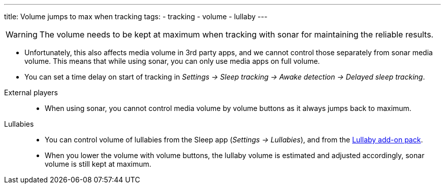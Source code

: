 ---
title: Volume jumps to max when tracking
tags:
- tracking
- volume
- lullaby
---

WARNING: The volume needs to be kept at maximum when tracking with sonar for maintaining the reliable results.

- Unfortunately, this also affects media volume in 3rd party apps, and we cannot control those separately from sonar media volume. This means that while using sonar, you can only use media apps on full volume.
- You can set a time delay on start of tracking in _Settings -> Sleep tracking -> Awake detection -> Delayed sleep tracking_.

//-

External players::
- When using sonar, you cannot control media volume by volume buttons as it always jumps back to maximum.

Lullabies::
- You can control volume of lullabies from the Sleep app (_Settings -> Lullabies_), and from the https://play.google.com/store/apps/details?id=com.urbandroid.sleep.addon.lullaby[Lullaby add-on pack].
- When you lower the volume with volume buttons, the lullaby volume is estimated and adjusted accordingly, sonar volume is still kept at maximum.
